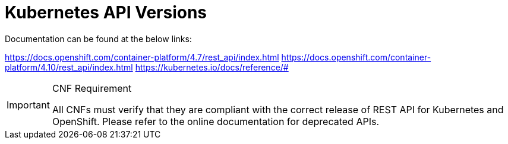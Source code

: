 [id="cnf-best-practices-k8s-api-versions"]
= Kubernetes API Versions

Documentation can be found at the below links:

link:https://docs.openshift.com/container-platform/4.7/rest_api/index.html[]
link:https://docs.openshift.com/container-platform/4.10/rest_api/index.html[]
link:https://kubernetes.io/docs/reference/#[]

.CNF Requirement
[IMPORTANT]
====
All CNFs must verify that they are compliant with the correct release of REST API for Kubernetes and OpenShift. Please refer to the online documentation for deprecated APIs.
====


